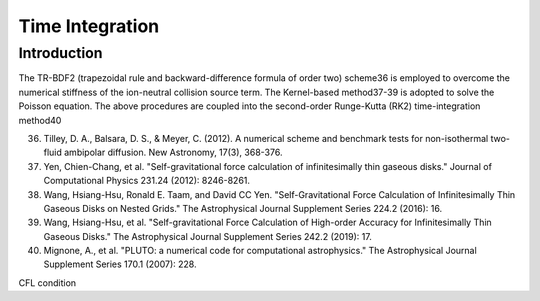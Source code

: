.. _ch:time_integration:

****************
Time Integration
****************

Introduction
============

The TR-BDF2 (trapezoidal rule and backward-difference formula of order two) scheme36 is employed to overcome the numerical stiffness of the ion-neutral collision 
source term. The Kernel-based method37-39 is adopted to solve the Poisson equation. The above procedures are coupled into the second-order Runge-Kutta (RK2) 
time-integration method40

36. Tilley, D. A., Balsara, D. S., & Meyer, C. (2012). A numerical scheme and benchmark tests for non-isothermal two-fluid ambipolar diffusion. New Astronomy, 17(3), 368-376.
37. Yen, Chien-Chang, et al. "Self-gravitational force calculation of infinitesimally thin gaseous disks." Journal of Computational Physics 231.24 (2012): 8246-8261.
38. Wang, Hsiang-Hsu, Ronald E. Taam, and David CC Yen. "Self-Gravitational Force Calculation of Infinitesimally Thin Gaseous Disks on Nested Grids." The Astrophysical Journal Supplement Series 224.2 (2016): 16.
39. Wang, Hsiang-Hsu, et al. "Self-gravitational Force Calculation of High-order Accuracy for Infinitesimally Thin Gaseous Disks." The Astrophysical Journal Supplement Series 242.2 (2019): 17.
40. Mignone, A., et al. "PLUTO: a numerical code for computational astrophysics." The Astrophysical Journal Supplement Series 170.1 (2007): 228.

CFL condition